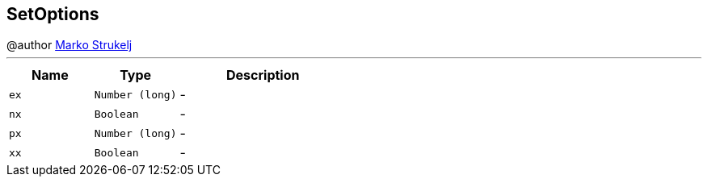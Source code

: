 == SetOptions

++++
 @author <a href="mailto:marko.strukelj@gmail.com">Marko Strukelj</a>
++++
'''

[cols=">25%,^25%,50%"]
[frame="topbot"]
|===
^|Name | Type ^| Description

|[[ex]]`ex`
|`Number (long)`
|-
|[[nx]]`nx`
|`Boolean`
|-
|[[px]]`px`
|`Number (long)`
|-
|[[xx]]`xx`
|`Boolean`
|-|===
